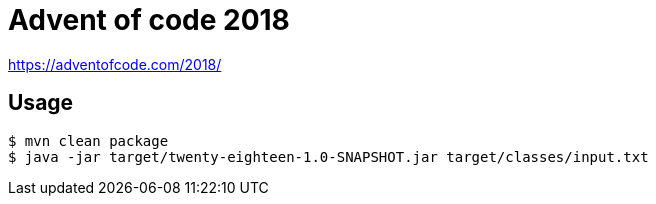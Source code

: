 # Advent of code 2018

https://adventofcode.com/2018/

## Usage

```shell
$ mvn clean package
$ java -jar target/twenty-eighteen-1.0-SNAPSHOT.jar target/classes/input.txt
```
